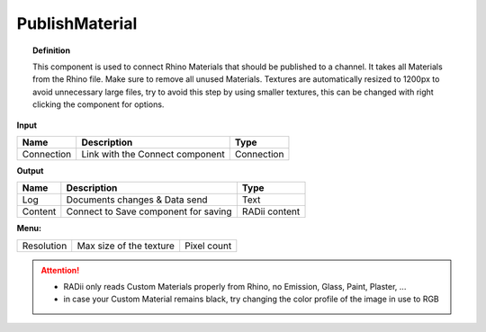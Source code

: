 ******************
PublishMaterial
******************

.. image:: ../images/Publish/Publish_Textures.png

.. topic:: Definition
    
  This component is used to connect Rhino Materials that should be published to a channel. It takes all Materials from the Rhino file. Make sure to remove all unused Materials.
  Textures are automatically resized to 1200px to avoid unnecessary large files, try to avoid this step by using smaller textures, this can be changed with right clicking the component for options.

**Input**

.. table::
  :align: left

  =========== =============================== ===========
  Name        Description                     Type
  =========== =============================== ===========
  Connection  Link with the Connect component Connection
  =========== =============================== ===========

**Output**

.. table::
  :align: left
    
  =======     ===================================== ==============
  Name        Description                           Type
  =======     ===================================== ==============
  Log         Documents changes & Data send         Text
  Content     Connect to Save component for saving  RADii content
  =======     ===================================== ==============

**Menu:**

.. table::
  :align: left
    
  =========== ========================  =============
  Resolution  Max size of the texture   Pixel count
  =========== ========================  =============

.. attention:: 

  - RADii only reads Custom Materials properly from Rhino, no Emission, Glass, Paint, Plaster, ...
  - in case your Custom Material remains black, try changing the color profile of the image in use to RGB